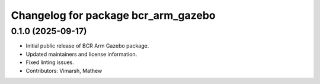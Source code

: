 ^^^^^^^^^^^^^^^^^^^^^^^^^^^^^^^^^^^^
Changelog for package bcr_arm_gazebo
^^^^^^^^^^^^^^^^^^^^^^^^^^^^^^^^^^^^

0.1.0 (2025-09-17)
------------------
* Initial public release of BCR Arm Gazebo package.
* Updated maintainers and license information.
* Fixed linting issues.
* Contributors: Vimarsh, Mathew
